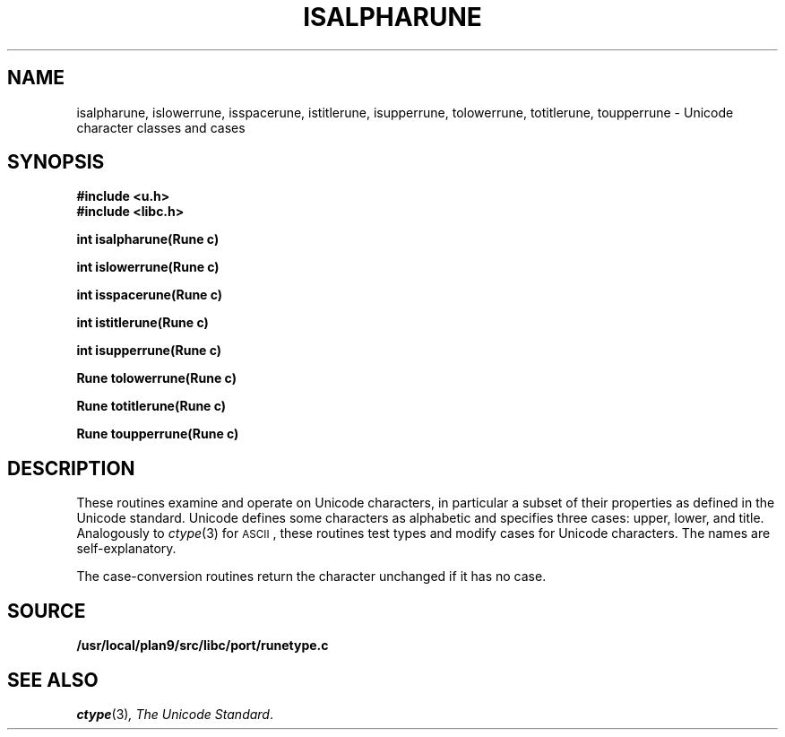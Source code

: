 .TH ISALPHARUNE 3
.SH NAME
isalpharune, islowerrune, isspacerune, istitlerune, isupperrune, tolowerrune, totitlerune, toupperrune \- Unicode character classes and cases
.SH SYNOPSIS
.B #include <u.h>
.br
.B #include <libc.h>
.PP
.B
int isalpharune(Rune c)
.PP
.B
int islowerrune(Rune c)
.PP
.B
int isspacerune(Rune c)
.PP
.B
int istitlerune(Rune c)
.PP
.B
int isupperrune(Rune c)
.PP
.B
Rune tolowerrune(Rune c)
.PP
.B
Rune totitlerune(Rune c)
.PP
.B
Rune toupperrune(Rune c)
.SH DESCRIPTION
These routines examine and operate on Unicode characters,
in particular a subset of their properties as defined in the Unicode standard.
Unicode defines some characters as alphabetic and specifies three cases:
upper, lower, and title.
Analogously to
.IR ctype (3)
for
.SM ASCII\c
,
these routines
test types and modify cases for Unicode characters.
The names are self-explanatory.
.PP
The case-conversion routines return the character unchanged if it has no case.
.SH SOURCE
.B /usr/local/plan9/src/libc/port/runetype.c
.SH "SEE ALSO
.IR ctype (3) ,
.IR "The Unicode Standard" .
